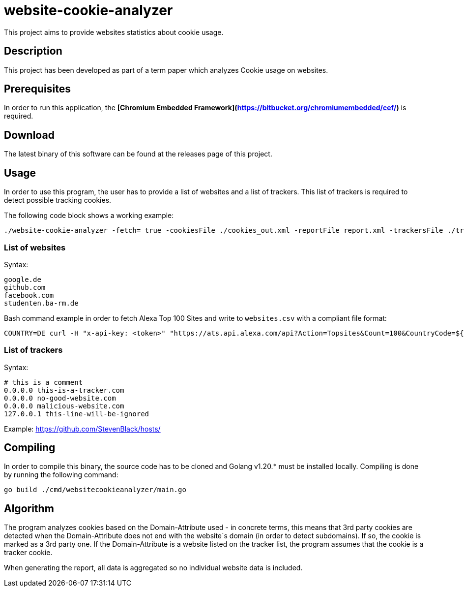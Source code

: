 = website-cookie-analyzer
This project aims to provide websites statistics about cookie usage.

== Description

This project has been developed as part of a term paper which analyzes Cookie usage on websites.

== Prerequisites

In order to run this application, the **[Chromium Embedded Framework](https://bitbucket.org/chromiumembedded/cef/)** is 
required.

== Download

The latest binary of this software can be found at the releases page of this project.

== Usage

In order to use this program, the user has to provide a list of websites and a list of trackers. This list of trackers
is required to detect possible tracking cookies.

The following code block shows a working example:

[source,bash]
----
./website-cookie-analyzer -fetch= true -cookiesFile ./cookies_out.xml -reportFile report.xml -trackersFile ./trackers.csv -websitesFile ./websites_100.csv
----

=== List of websites

Syntax:

[source,text]
----
google.de
github.com
facebook.com
studenten.ba-rm.de
----

Bash command example in order to fetch Alexa Top 100 Sites and write to `websites.csv` with a compliant file format:

[source,bash]
----
COUNTRY=DE curl -H "x-api-key: <token>" "https://ats.api.alexa.com/api?Action=Topsites&Count=100&CountryCode=${COUNTRY}&ResponseGroup=Country&Start=1&Output=json" | jq -r '.Ats.Results.Result.Alexa.TopSites.Country.Sites.Site[].DataUrl' > websites.csv
----

=== List of trackers

Syntax:

[source,text]
----
# this is a comment
0.0.0.0 this-is-a-tracker.com
0.0.0.0 no-good-website.com
0.0.0.0 malicious-website.com
127.0.0.1 this-line-will-be-ignored
----

Example: https://github.com/StevenBlack/hosts/

== Compiling

In order to compile this binary, the source code has to be cloned and Golang v1.20.* must be installed locally. 
Compiling is done by running the following command:

[source,bash]
----
go build ./cmd/websitecookieanalyzer/main.go
----

== Algorithm

The program analyzes cookies based on the Domain-Attribute used - in concrete terms, this means that 3rd party cookies 
are detected when the Domain-Attribute does not end with the website`s domain (in order to detect subdomains). If so,
the cookie is marked as a 3rd party one. If the Domain-Attribute is a website listed on the tracker list, the program 
assumes that the cookie is a tracker cookie.

When generating the report, all data is aggregated so no individual website data is included. 
